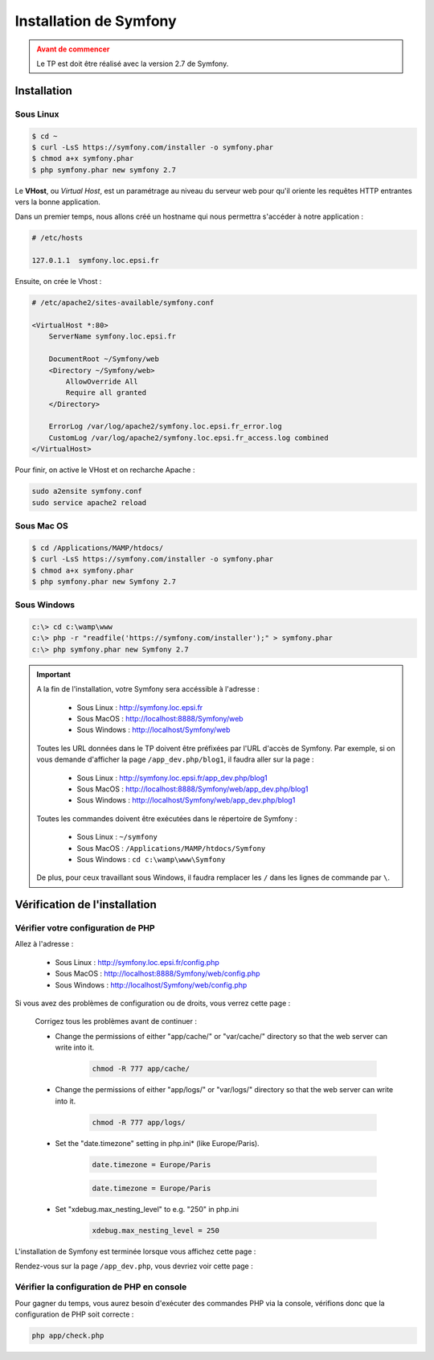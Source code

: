 .. _tp-installation:

#######################
Installation de Symfony
#######################

.. admonition:: Avant de commencer
    :class: warning

    Le TP est doit être réalisé avec la version 2.7 de Symfony.

************
Installation
************

Sous Linux
==========

.. code-block:: console

    $ cd ~
    $ curl -LsS https://symfony.com/installer -o symfony.phar
    $ chmod a+x symfony.phar
    $ php symfony.phar new symfony 2.7

Le **VHost**, ou *Virtual Host*, est un paramétrage au niveau du serveur web pour qu'il oriente les requêtes HTTP entrantes vers la bonne application.

Dans un premier temps, nous allons créé un hostname qui nous permettra s'accéder à notre application :

.. code-block:: bash

    # /etc/hosts

    127.0.1.1  symfony.loc.epsi.fr

Ensuite, on crée le Vhost :

.. code-block:: apache

    # /etc/apache2/sites-available/symfony.conf

    <VirtualHost *:80>
        ServerName symfony.loc.epsi.fr

        DocumentRoot ~/Symfony/web
        <Directory ~/Symfony/web>
            AllowOverride All
            Require all granted
        </Directory>

        ErrorLog /var/log/apache2/symfony.loc.epsi.fr_error.log
        CustomLog /var/log/apache2/symfony.loc.epsi.fr_access.log combined
    </VirtualHost>

Pour finir, on active le VHost et on recharche Apache :

.. code-block:: console

    sudo a2ensite symfony.conf
    sudo service apache2 reload

Sous Mac OS
===========

.. code-block:: console

    $ cd /Applications/MAMP/htdocs/
    $ curl -LsS https://symfony.com/installer -o symfony.phar
    $ chmod a+x symfony.phar
    $ php symfony.phar new Symfony 2.7

Sous Windows
============

.. code-block:: console

    c:\> cd c:\wamp\www
    c:\> php -r "readfile('https://symfony.com/installer');" > symfony.phar
    c:\> php symfony.phar new Symfony 2.7

.. important::
    A la fin de l'installation, votre Symfony sera accéssible à l'adresse :

        * Sous Linux : http://symfony.loc.epsi.fr
        * Sous MacOS : http://localhost:8888/Symfony/web
        * Sous Windows : http://localhost/Symfony/web

    Toutes les URL données dans le TP doivent être préfixées par l'URL d'accès de Symfony. Par exemple, si on vous demande d'afficher la page ``/app_dev.php/blog1``, il faudra aller sur la page :

        * Sous Linux : http://symfony.loc.epsi.fr/app_dev.php/blog1
        * Sous MacOS : http://localhost:8888/Symfony/web/app_dev.php/blog1
        * Sous Windows : http://localhost/Symfony/web/app_dev.php/blog1


    Toutes les commandes doivent être exécutées dans le répertoire de Symfony :

        * Sous Linux : ``~/symfony``
        * Sous MacOS : ``/Applications/MAMP/htdocs/Symfony``
        * Sous Windows : ``cd c:\wamp\www\Symfony``

    De plus, pour ceux travaillant sous Windows, il faudra remplacer les ``/`` dans les lignes de commande par ``\``.

*******************************
Vérification  de l'installation
*******************************

Vérifier votre configuration de PHP
===================================

Allez à l'adresse :

        * Sous Linux : http://symfony.loc.epsi.fr/config.php
        * Sous MacOS : http://localhost:8888/Symfony/web/config.php
        * Sous Windows : http://localhost/Symfony/web/config.php

Si vous avez des problèmes de configuration ou de droits, vous verrez cette page :

    .. image:: /_static/images/symfony_config_error.png

    Corrigez tous les problèmes avant de continuer :

    * Change the permissions of either "app/cache/" or "var/cache/" directory so that the web server can write into it.

        .. code-block:: console

            chmod -R 777 app/cache/

    * Change the permissions of either "app/logs/" or "var/logs/" directory so that the web server can write into it.

        .. code-block:: console

            chmod -R 777 app/logs/

    * Set the "date.timezone" setting in php.ini* (like Europe/Paris).

        .. code-block:: ini

            date.timezone = Europe/Paris

        .. code-block:: ini

            date.timezone = Europe/Paris

    * Set "xdebug.max_nesting_level" to e.g. "250" in php.ini

        .. code-block:: ini

            xdebug.max_nesting_level = 250

L'installation de Symfony est terminée lorsque vous affichez cette page :

.. image:: /_static/images/symfony_config_success.png

Rendez-vous sur la page ``/app_dev.php``, vous devriez voir cette page :

.. image:: /_static/images/symfony_homepage_post_install.png

Vérifier la configuration de PHP en console
===========================================

Pour gagner du temps, vous aurez besoin d'exécuter des commandes PHP via la console, vérifions donc que la configuration de PHP soit correcte :

.. code-block:: console

    php app/check.php

.. image:: /_static/images/symfony_config_cli.png
    :align: center

